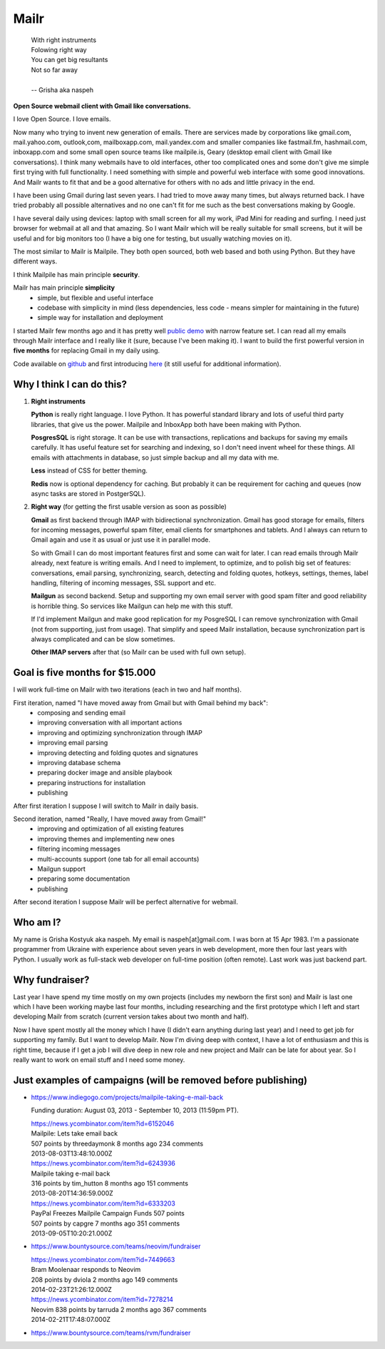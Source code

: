 Mailr
=====
.. epigraph::

    | With right instruments
    | Folowing right way
    | You can get big resultants
    | Not so far away
    |
    | -- Grisha aka naspeh

**Open Source webmail client with Gmail like conversations.**

I love Open Source. I love emails.

Now many who trying to invent new generation of emails. There are services made by 
corporations like gmail.com, mail.yahoo.com, outlook,com, mailboxapp.com, mail.yandex.com 
and smaller companies like fastmail.fm, hashmail.com, inboxapp.com and some small open 
source teams like mailpile.is, Geary (desktop email client with Gmail like conversations). 
I think many webmails have to old interfaces, other too complicated ones and some don't 
give me simple first trying with full functionality. I need something with simple and 
powerful web interface with some good innovations. And Mailr wants to fit that and be a 
good alternative for others with no ads and little privacy in the end.

I have been using Gmail during last seven years. I had tried to move away many times, but 
always returned back. I have tried probably all possible alternatives and no one can't fit 
for me such as the best conversations making by Google.

I have several daily using devices: laptop with small screen for all my work, iPad Mini 
for reading and surfing. I need just browser for webmail at all and  that amazing. So I 
want Mailr which will be really suitable for small screens, but it will be useful and for 
big monitors too (I have a big one for testing, but usually watching movies on it).

The most similar to Mailr is Mailpile. They both open sourced, both web based and both 
using Python. But they have different ways.

I think Mailpile has main principle **security**.

Mailr has main principle **simplicity**
 - simple, but flexible and useful interface
 - codebase with simplicity in mind (less dependencies, less code - means simpler for 
   maintaining in the future)
 - simple way for installation and deployment

I started Mailr few months ago and it has pretty well `public demo`__ with narrow feature 
set. I can read all my emails through Mailr interface and I really like it (sure, because 
I've been making it). I want to build the first powerful version in **five months** for 
replacing Gmail in my daily using.

__ http://mail.pusto.org

Code available on github__ and first introducing here__ (it still useful for additional 
information).

__ https://github.com/naspeh/mailr
__ http://pusto.org/en/mailr/

Why I think I can do this?
--------------------------
1. **Right instruments**

   **Python** is really right language. I love Python. It has powerful standard library 
   and lots of useful third party libraries, that give us the power. Mailpile and InboxApp 
   both have been making with Python.

   **PosgresSQL** is right storage. It can be use with transactions, replications and 
   backups for saving my emails carefully. It has useful feature set for searching and 
   indexing, so I don't need invent wheel for these things. All emails with attachments in 
   database, so just simple backup and all my data with me.

   **Less** instead of CSS for better theming.

   **Redis** now is optional dependency for caching. But probably it can be requirement 
   for caching and queues (now async tasks are stored in PostgerSQL).

2. **Right way** (for getting the first usable version as soon as possible)

   **Gmail** as first backend through IMAP with bidirectional synchronization. Gmail has 
   good storage for emails, filters for incoming messages, powerful spam filter, email 
   clients for smartphones and tablets. And I always can return to Gmail again and use it 
   as usual or just use it in parallel mode.

   So with Gmail I can do most important features first and some can wait for later. I can 
   read emails through Mailr already, next feature is writing emails. And I need to 
   implement, to optimize, and to polish big set of features: conversations, email 
   parsing, synchronizing, search, detecting and folding quotes, hotkeys, settings, 
   themes, label handling, filtering of incoming messages, SSL support and etc.

   **Mailgun** as second backend. Setup and supporting my own email server with good spam 
   filter and good reliability is horrible thing. So services like Mailgun can help me 
   with this stuff.

   If I'd implement Mailgun and make good replication for my PosgreSQL I can remove 
   synchronization with Gmail (not from supporting, just from usage). That simplify and 
   speed Mailr installation, because synchronization part is always complicated and can be 
   slow sometimes.

   **Other IMAP servers** after that (so Mailr can be used with full own setup).

Goal is five months for $15.000
-------------------------------
I will work full-time on Mailr with two iterations (each in two and half months).

First iteration, named "I have moved away from Gmail but with Gmail behind my back":
 - composing and sending email
 - improving conversation with all important actions
 - improving and optimizing synchronization through IMAP
 - improving email parsing
 - improving detecting and folding quotes and signatures
 - improving database schema
 - preparing docker image and ansible playbook
 - preparing instructions for installation
 - publishing

After first iteration I suppose I will switch to Mailr in daily basis.

Second iteration, named "Really, I have moved away from Gmail!"
 - improving and optimization of all existing features
 - improving themes and implementing new ones
 - filtering incoming messages
 - multi-accounts support (one tab for all email accounts)
 - Mailgun support
 - preparing some documentation
 - publishing

After second iteration I suppose Mailr will be perfect alternative for webmail.

Who am I?
---------
My name is Grisha Kostyuk aka naspeh. My email is naspeh[at]gmail.com. I was born at 15 
Apr 1983. I'm a passionate programmer from Ukraine with experience about seven years in 
web development, more then four last years with Python. I usually work as full-stack web 
developer on full-time position (often remote). Last work was just backend part.

Why fundraiser?
---------------
Last year I have spend my time mostly on my own projects (includes my newborn the first 
son) and Mailr is last one which I have been working maybe last four months, including 
researching and the first prototype which I left and start developing Mailr from scratch 
(current version takes about two month and half).

Now I have spent mostly all the money which I have (I didn't earn anything during last 
year) and I need to get job for supporting my family. But I want to develop Mailr. Now I'm 
diving deep with context, I have a lot of enthusiasm and this is right time, because if I 
get a job I will dive deep in new role and new project and Mailr can be late for about 
year. So I really want to work on email stuff and I need some money.


Just examples of campaigns (will be removed before publishing)
--------------------------------------------------------------
- https://www.indiegogo.com/projects/mailpile-taking-e-mail-back

  Funding duration: August 03, 2013 - September 10, 2013 (11:59pm PT).

  | https://news.ycombinator.com/item?id=6152046
  | Mailpile: Lets take email back
  | 507 points by threedaymonk 8 months ago 234 comments
  | 2013-08-03T13:48:10.000Z

  | https://news.ycombinator.com/item?id=6243936
  | Mailpile taking e-mail back
  | 316 points by tim_hutton 8 months ago 151 comments
  | 2013-08-20T14:36:59.000Z

  | https://news.ycombinator.com/item?id=6333203
  | PayPal Freezes Mailpile Campaign Funds 507 points
  | 507 points by capgre 7 months ago 351 comments
  | 2013-09-05T10:20:21.000Z

- https://www.bountysource.com/teams/neovim/fundraiser

  | https://news.ycombinator.com/item?id=7449663
  | Bram Moolenaar responds to Neovim
  | 208 points by dviola 2 months ago 149 comments
  | 2014-02-23T21:26:12.000Z

  | https://news.ycombinator.com/item?id=7278214
  | Neovim  838 points by tarruda 2 months ago 367 comments
  | 2014-02-21T17:48:07.000Z

- https://www.bountysource.com/teams/rvm/fundraiser
